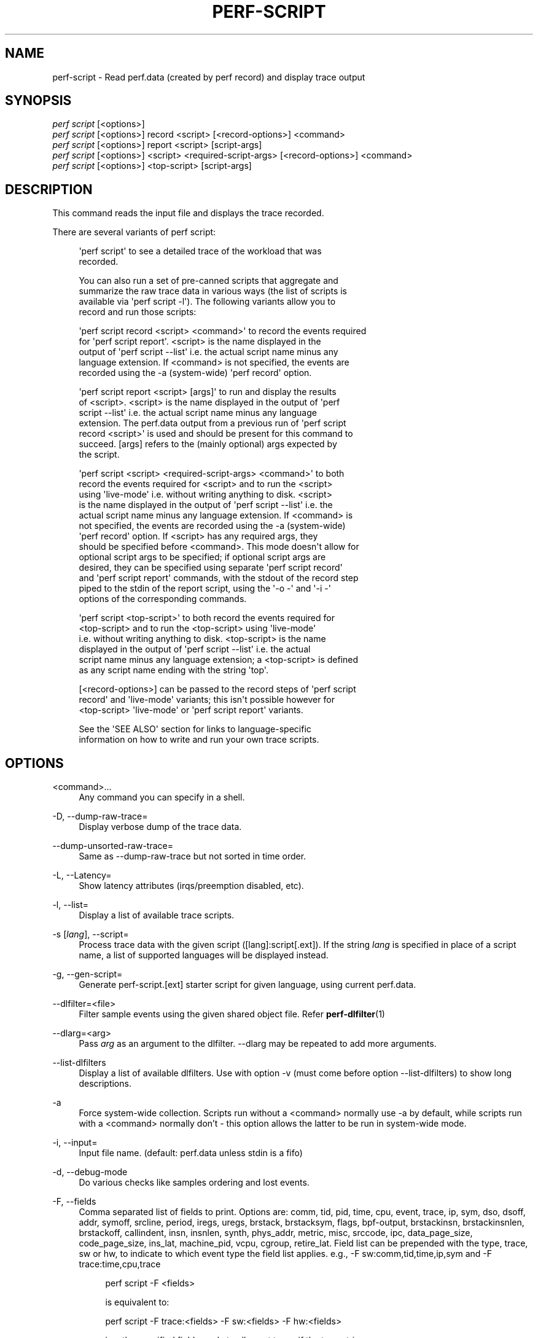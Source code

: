 '\" t
.\"     Title: perf-script
.\"    Author: [FIXME: author] [see http://www.docbook.org/tdg5/en/html/author]
.\" Generator: DocBook XSL Stylesheets vsnapshot <http://docbook.sf.net/>
.\"      Date: 2024-02-01
.\"    Manual: perf Manual
.\"    Source: perf
.\"  Language: English
.\"
.TH "PERF\-SCRIPT" "1" "2024\-02\-01" "perf" "perf Manual"
.\" -----------------------------------------------------------------
.\" * Define some portability stuff
.\" -----------------------------------------------------------------
.\" ~~~~~~~~~~~~~~~~~~~~~~~~~~~~~~~~~~~~~~~~~~~~~~~~~~~~~~~~~~~~~~~~~
.\" http://bugs.debian.org/507673
.\" http://lists.gnu.org/archive/html/groff/2009-02/msg00013.html
.\" ~~~~~~~~~~~~~~~~~~~~~~~~~~~~~~~~~~~~~~~~~~~~~~~~~~~~~~~~~~~~~~~~~
.ie \n(.g .ds Aq \(aq
.el       .ds Aq '
.\" -----------------------------------------------------------------
.\" * set default formatting
.\" -----------------------------------------------------------------
.\" disable hyphenation
.nh
.\" disable justification (adjust text to left margin only)
.ad l
.\" -----------------------------------------------------------------
.\" * MAIN CONTENT STARTS HERE *
.\" -----------------------------------------------------------------
.SH "NAME"
perf-script \- Read perf\&.data (created by perf record) and display trace output
.SH "SYNOPSIS"
.sp
.nf
\fIperf script\fR [<options>]
\fIperf script\fR [<options>] record <script> [<record\-options>] <command>
\fIperf script\fR [<options>] report <script> [script\-args]
\fIperf script\fR [<options>] <script> <required\-script\-args> [<record\-options>] <command>
\fIperf script\fR [<options>] <top\-script> [script\-args]
.fi
.SH "DESCRIPTION"
.sp
This command reads the input file and displays the trace recorded\&.
.sp
There are several variants of perf script:
.sp
.if n \{\
.RS 4
.\}
.nf
\*(Aqperf script\*(Aq to see a detailed trace of the workload that was
recorded\&.
.fi
.if n \{\
.RE
.\}
.sp
.if n \{\
.RS 4
.\}
.nf
You can also run a set of pre\-canned scripts that aggregate and
summarize the raw trace data in various ways (the list of scripts is
available via \*(Aqperf script \-l\*(Aq)\&.  The following variants allow you to
record and run those scripts:
.fi
.if n \{\
.RE
.\}
.sp
.if n \{\
.RS 4
.\}
.nf
\*(Aqperf script record <script> <command>\*(Aq to record the events required
for \*(Aqperf script report\*(Aq\&.  <script> is the name displayed in the
output of \*(Aqperf script \-\-list\*(Aq i\&.e\&. the actual script name minus any
language extension\&.  If <command> is not specified, the events are
recorded using the \-a (system\-wide) \*(Aqperf record\*(Aq option\&.
.fi
.if n \{\
.RE
.\}
.sp
.if n \{\
.RS 4
.\}
.nf
\*(Aqperf script report <script> [args]\*(Aq to run and display the results
of <script>\&.  <script> is the name displayed in the output of \*(Aqperf
script \-\-list\*(Aq i\&.e\&. the actual script name minus any language
extension\&.  The perf\&.data output from a previous run of \*(Aqperf script
record <script>\*(Aq is used and should be present for this command to
succeed\&.  [args] refers to the (mainly optional) args expected by
the script\&.
.fi
.if n \{\
.RE
.\}
.sp
.if n \{\
.RS 4
.\}
.nf
\*(Aqperf script <script> <required\-script\-args> <command>\*(Aq to both
record the events required for <script> and to run the <script>
using \*(Aqlive\-mode\*(Aq i\&.e\&. without writing anything to disk\&.  <script>
is the name displayed in the output of \*(Aqperf script \-\-list\*(Aq i\&.e\&. the
actual script name minus any language extension\&.  If <command> is
not specified, the events are recorded using the \-a (system\-wide)
\*(Aqperf record\*(Aq option\&.  If <script> has any required args, they
should be specified before <command>\&.  This mode doesn\*(Aqt allow for
optional script args to be specified; if optional script args are
desired, they can be specified using separate \*(Aqperf script record\*(Aq
and \*(Aqperf script report\*(Aq commands, with the stdout of the record step
piped to the stdin of the report script, using the \*(Aq\-o \-\*(Aq and \*(Aq\-i \-\*(Aq
options of the corresponding commands\&.
.fi
.if n \{\
.RE
.\}
.sp
.if n \{\
.RS 4
.\}
.nf
\*(Aqperf script <top\-script>\*(Aq to both record the events required for
<top\-script> and to run the <top\-script> using \*(Aqlive\-mode\*(Aq
i\&.e\&. without writing anything to disk\&.  <top\-script> is the name
displayed in the output of \*(Aqperf script \-\-list\*(Aq i\&.e\&. the actual
script name minus any language extension; a <top\-script> is defined
as any script name ending with the string \*(Aqtop\*(Aq\&.
.fi
.if n \{\
.RE
.\}
.sp
.if n \{\
.RS 4
.\}
.nf
[<record\-options>] can be passed to the record steps of \*(Aqperf script
record\*(Aq and \*(Aqlive\-mode\*(Aq variants; this isn\*(Aqt possible however for
<top\-script> \*(Aqlive\-mode\*(Aq or \*(Aqperf script report\*(Aq variants\&.
.fi
.if n \{\
.RE
.\}
.sp
.if n \{\
.RS 4
.\}
.nf
See the \*(AqSEE ALSO\*(Aq section for links to language\-specific
information on how to write and run your own trace scripts\&.
.fi
.if n \{\
.RE
.\}
.SH "OPTIONS"
.PP
<command>\&...
.RS 4
Any command you can specify in a shell\&.
.RE
.PP
\-D, \-\-dump\-raw\-trace=
.RS 4
Display verbose dump of the trace data\&.
.RE
.PP
\-\-dump\-unsorted\-raw\-trace=
.RS 4
Same as \-\-dump\-raw\-trace but not sorted in time order\&.
.RE
.PP
\-L, \-\-Latency=
.RS 4
Show latency attributes (irqs/preemption disabled, etc)\&.
.RE
.PP
\-l, \-\-list=
.RS 4
Display a list of available trace scripts\&.
.RE
.PP
\-s [\fIlang\fR], \-\-script=
.RS 4
Process trace data with the given script ([lang]:script[\&.ext])\&. If the string
\fIlang\fR
is specified in place of a script name, a list of supported languages will be displayed instead\&.
.RE
.PP
\-g, \-\-gen\-script=
.RS 4
Generate perf\-script\&.[ext] starter script for given language, using current perf\&.data\&.
.RE
.PP
\-\-dlfilter=<file>
.RS 4
Filter sample events using the given shared object file\&. Refer
\fBperf-dlfilter\fR(1)
.RE
.PP
\-\-dlarg=<arg>
.RS 4
Pass
\fIarg\fR
as an argument to the dlfilter\&. \-\-dlarg may be repeated to add more arguments\&.
.RE
.PP
\-\-list\-dlfilters
.RS 4
Display a list of available dlfilters\&. Use with option \-v (must come before option \-\-list\-dlfilters) to show long descriptions\&.
.RE
.PP
\-a
.RS 4
Force system\-wide collection\&. Scripts run without a <command> normally use \-a by default, while scripts run with a <command> normally don\(cqt \- this option allows the latter to be run in system\-wide mode\&.
.RE
.PP
\-i, \-\-input=
.RS 4
Input file name\&. (default: perf\&.data unless stdin is a fifo)
.RE
.PP
\-d, \-\-debug\-mode
.RS 4
Do various checks like samples ordering and lost events\&.
.RE
.PP
\-F, \-\-fields
.RS 4
Comma separated list of fields to print\&. Options are: comm, tid, pid, time, cpu, event, trace, ip, sym, dso, dsoff, addr, symoff, srcline, period, iregs, uregs, brstack, brstacksym, flags, bpf\-output, brstackinsn, brstackinsnlen, brstackoff, callindent, insn, insnlen, synth, phys_addr, metric, misc, srccode, ipc, data_page_size, code_page_size, ins_lat, machine_pid, vcpu, cgroup, retire_lat\&. Field list can be prepended with the type, trace, sw or hw, to indicate to which event type the field list applies\&. e\&.g\&., \-F sw:comm,tid,time,ip,sym and \-F trace:time,cpu,trace
.sp
.if n \{\
.RS 4
.\}
.nf
perf script \-F <fields>
.fi
.if n \{\
.RE
.\}
.sp
.if n \{\
.RS 4
.\}
.nf
is equivalent to:
.fi
.if n \{\
.RE
.\}
.sp
.if n \{\
.RS 4
.\}
.nf
perf script \-F trace:<fields> \-F sw:<fields> \-F hw:<fields>
.fi
.if n \{\
.RE
.\}
.sp
.if n \{\
.RS 4
.\}
.nf
i\&.e\&., the specified fields apply to all event types if the type string
is not given\&.
.fi
.if n \{\
.RE
.\}
.sp
.if n \{\
.RS 4
.\}
.nf
In addition to overriding fields, it is also possible to add or remove
fields from the defaults\&. For example
.fi
.if n \{\
.RE
.\}
.sp
.if n \{\
.RS 4
.\}
.nf
\-F \-cpu,+insn
.fi
.if n \{\
.RE
.\}
.sp
.if n \{\
.RS 4
.\}
.nf
removes the cpu field and adds the insn field\&. Adding/removing fields
cannot be mixed with normal overriding\&.
.fi
.if n \{\
.RE
.\}
.sp
.if n \{\
.RS 4
.\}
.nf
The arguments are processed in the order received\&. A later usage can
reset a prior request\&. e\&.g\&.:
.fi
.if n \{\
.RE
.\}
.sp
.if n \{\
.RS 4
.\}
.nf
\-F trace: \-F comm,tid,time,ip,sym
.fi
.if n \{\
.RE
.\}
.sp
.if n \{\
.RS 4
.\}
.nf
The first \-F suppresses trace events (field list is ""), but then the
second invocation sets the fields to comm,tid,time,ip,sym\&. In this case a
warning is given to the user:
.fi
.if n \{\
.RE
.\}
.sp
.if n \{\
.RS 4
.\}
.nf
"Overriding previous field request for all events\&."
.fi
.if n \{\
.RE
.\}
.sp
.if n \{\
.RS 4
.\}
.nf
Alternatively, consider the order:
.fi
.if n \{\
.RE
.\}
.sp
.if n \{\
.RS 4
.\}
.nf
\-F comm,tid,time,ip,sym \-F trace:
.fi
.if n \{\
.RE
.\}
.sp
.if n \{\
.RS 4
.\}
.nf
The first \-F sets the fields for all events and the second \-F
suppresses trace events\&. The user is given a warning message about
the override, and the result of the above is that only S/W and H/W
events are displayed with the given fields\&.
.fi
.if n \{\
.RE
.\}
.sp
.if n \{\
.RS 4
.\}
.nf
It\*(Aqs possible tp add/remove fields only for specific event type:
.fi
.if n \{\
.RE
.\}
.sp
.if n \{\
.RS 4
.\}
.nf
\-Fsw:\-cpu,\-period
.fi
.if n \{\
.RE
.\}
.sp
.if n \{\
.RS 4
.\}
.nf
removes cpu and period from software events\&.
.fi
.if n \{\
.RE
.\}
.sp
.if n \{\
.RS 4
.\}
.nf
For the \*(Aqwildcard\*(Aq option if a user selected field is invalid for an
event type, a message is displayed to the user that the option is
ignored for that type\&. For example:
.fi
.if n \{\
.RE
.\}
.sp
.if n \{\
.RS 4
.\}
.nf
$ perf script \-F comm,tid,trace
\*(Aqtrace\*(Aq not valid for hardware events\&. Ignoring\&.
\*(Aqtrace\*(Aq not valid for software events\&. Ignoring\&.
.fi
.if n \{\
.RE
.\}
.sp
.if n \{\
.RS 4
.\}
.nf
Alternatively, if the type is given an invalid field is specified it
is an error\&. For example:
.fi
.if n \{\
.RE
.\}
.sp
.if n \{\
.RS 4
.\}
.nf
perf script \-v \-F sw:comm,tid,trace
\*(Aqtrace\*(Aq not valid for software events\&.
.fi
.if n \{\
.RE
.\}
.sp
.if n \{\
.RS 4
.\}
.nf
At this point usage is displayed, and perf\-script exits\&.
.fi
.if n \{\
.RE
.\}
.sp
.if n \{\
.RS 4
.\}
.nf
The flags field is synthesized and may have a value when Instruction
Trace decoding\&. The flags are "bcrosyiABExghDt" which stand for branch,
call, return, conditional, system, asynchronous, interrupt,
transaction abort, trace begin, trace end, in transaction, VM\-Entry,
VM\-Exit, interrupt disabled and interrupt disable toggle respectively\&.
Known combinations of flags are printed more nicely e\&.g\&.
"call" for "bc", "return" for "br", "jcc" for "bo", "jmp" for "b",
"int" for "bci", "iret" for "bri", "syscall" for "bcs", "sysret" for "brs",
"async" for "by", "hw int" for "bcyi", "tx abrt" for "bA", "tr strt" for "bB",
"tr end" for "bE", "vmentry" for "bcg", "vmexit" for "bch"\&.
However the "x", "D" and "t" flags will be displayed separately in those
cases e\&.g\&. "jcc     (xD)" for a condition branch within a transaction
with interrupts disabled\&. Note, interrupts becoming disabled is "t",
whereas interrupts becoming enabled is "Dt"\&.
.fi
.if n \{\
.RE
.\}
.sp
.if n \{\
.RS 4
.\}
.nf
The callindent field is synthesized and may have a value when
Instruction Trace decoding\&. For calls and returns, it will display the
name of the symbol indented with spaces to reflect the stack depth\&.
.fi
.if n \{\
.RE
.\}
.sp
.if n \{\
.RS 4
.\}
.nf
When doing instruction trace decoding insn and insnlen give the
instruction bytes and the instruction length of the current
instruction\&.
.fi
.if n \{\
.RE
.\}
.sp
.if n \{\
.RS 4
.\}
.nf
The synth field is used by synthesized events which may be created when
Instruction Trace decoding\&.
.fi
.if n \{\
.RE
.\}
.sp
.if n \{\
.RS 4
.\}
.nf
The ipc (instructions per cycle) field is synthesized and may have a value when
Instruction Trace decoding\&.
.fi
.if n \{\
.RE
.\}
.sp
.if n \{\
.RS 4
.\}
.nf
The machine_pid and vcpu fields are derived from data resulting from using
perf inject to insert a perf\&.data file recorded inside a virtual machine into
a perf\&.data file recorded on the host at the same time\&.
.fi
.if n \{\
.RE
.\}
.sp
.if n \{\
.RS 4
.\}
.nf
The cgroup fields requires sample having the cgroup id which is saved
when "\-\-all\-cgroups" option is passed to \*(Aqperf record\*(Aq\&.
.fi
.if n \{\
.RE
.\}
.sp
.if n \{\
.RS 4
.\}
.nf
Finally, a user may not set fields to none for all event types\&.
i\&.e\&., \-F "" is not allowed\&.
.fi
.if n \{\
.RE
.\}
.sp
.if n \{\
.RS 4
.\}
.nf
The brstack output includes branch related information with raw addresses using the
/v/v/v/v/cycles syntax in the following order:
FROM: branch source instruction
TO  : branch target instruction
M/P/\-: M=branch target mispredicted or branch direction was mispredicted, P=target predicted or direction predicted, \-=not supported
X/\- : X=branch inside a transactional region, \-=not in transaction region or not supported
A/\- : A=TSX abort entry, \-=not aborted region or not supported
cycles
.fi
.if n \{\
.RE
.\}
.sp
.if n \{\
.RS 4
.\}
.nf
The brstacksym is identical to brstack, except that the FROM and TO addresses are printed in a symbolic form if possible\&.
.fi
.if n \{\
.RE
.\}
.sp
.if n \{\
.RS 4
.\}
.nf
When brstackinsn is specified the full assembler sequences of branch sequences for each sample
is printed\&. This is the full execution path leading to the sample\&. This is only supported when the
sample was recorded with perf record \-b or \-j any\&.
.fi
.if n \{\
.RE
.\}
.sp
.if n \{\
.RS 4
.\}
.nf
Use brstackinsnlen to print the brstackinsn lenght\&. For example, you
can\(cqt know the next sequential instruction after an unconditional branch unless
you calculate that based on its length\&.
.fi
.if n \{\
.RE
.\}
.sp
.if n \{\
.RS 4
.\}
.nf
The brstackoff field will print an offset into a specific dso/binary\&.
.fi
.if n \{\
.RE
.\}
.sp
.if n \{\
.RS 4
.\}
.nf
With the metric option perf script can compute metrics for
sampling periods, similar to perf stat\&. This requires
specifying a group with multiple events defining metrics with the :S option
for perf record\&. perf will sample on the first event, and
print computed metrics for all the events in the group\&. Please note
that the metric computed is averaged over the whole sampling
period (since the last sample), not just for the sample point\&.
.fi
.if n \{\
.RE
.\}
.sp
.if n \{\
.RS 4
.\}
.nf
For sample events it\*(Aqs possible to display misc field with \-F +misc option,
following letters are displayed for each bit:
.fi
.if n \{\
.RE
.\}
.sp
.if n \{\
.RS 4
.\}
.nf
PERF_RECORD_MISC_KERNEL               K
PERF_RECORD_MISC_USER                 U
PERF_RECORD_MISC_HYPERVISOR           H
PERF_RECORD_MISC_GUEST_KERNEL         G
PERF_RECORD_MISC_GUEST_USER           g
PERF_RECORD_MISC_MMAP_DATA*           M
PERF_RECORD_MISC_COMM_EXEC            E
PERF_RECORD_MISC_SWITCH_OUT           S
PERF_RECORD_MISC_SWITCH_OUT_PREEMPT   Sp
.fi
.if n \{\
.RE
.\}
.sp
.if n \{\
.RS 4
.\}
.nf
$ perf script \-F +misc \&.\&.\&.
 sched\-messaging  1414 K     28690\&.636582:       4590 cycles \&.\&.\&.
 sched\-messaging  1407 U     28690\&.636600:     325620 cycles \&.\&.\&.
 sched\-messaging  1414 K     28690\&.636608:      19473 cycles \&.\&.\&.
misc field ___________/
.fi
.if n \{\
.RE
.\}
.RE
.PP
\-k, \-\-vmlinux=<file>
.RS 4
vmlinux pathname
.RE
.PP
\-\-kallsyms=<file>
.RS 4
kallsyms pathname
.RE
.PP
\-\-symfs=<directory>
.RS 4
Look for files with symbols relative to this directory\&.
.RE
.PP
\-G, \-\-hide\-call\-graph
.RS 4
When printing symbols do not display call chain\&.
.RE
.PP
\-\-stop\-bt
.RS 4
Stop display of callgraph at these symbols
.RE
.PP
\-C, \-\-cpu
.RS 4
Only report samples for the list of CPUs provided\&. Multiple CPUs can be provided as a comma\-separated list with no space: 0,1\&. Ranges of CPUs are specified with \-: 0\-2\&. Default is to report samples on all CPUs\&.
.RE
.PP
\-c, \-\-comms=
.RS 4
Only display events for these comms\&. CSV that understands
\m[blue]\fBfile://filename\fR\m[]
entries\&.
.RE
.PP
\-\-pid=
.RS 4
Only show events for given process ID (comma separated list)\&.
.RE
.PP
\-\-tid=
.RS 4
Only show events for given thread ID (comma separated list)\&.
.RE
.PP
\-I, \-\-show\-info
.RS 4
Display extended information about the perf\&.data file\&. This adds information which may be very large and thus may clutter the display\&. It currently includes: cpu and numa topology of the host system\&. It can only be used with the perf script report mode\&.
.RE
.PP
\-\-show\-kernel\-path
.RS 4
Try to resolve the path of [kernel\&.kallsyms]
.RE
.sp
\-\-show\-task\-events Display task related events (e\&.g\&. FORK, COMM, EXIT)\&.
.sp
\-\-show\-mmap\-events Display mmap related events (e\&.g\&. MMAP, MMAP2)\&.
.sp
\-\-show\-namespace\-events Display namespace events i\&.e\&. events of type PERF_RECORD_NAMESPACES\&.
.sp
\-\-show\-switch\-events Display context switch events i\&.e\&. events of type PERF_RECORD_SWITCH or PERF_RECORD_SWITCH_CPU_WIDE\&.
.sp
\-\-show\-lost\-events Display lost events i\&.e\&. events of type PERF_RECORD_LOST\&.
.sp
\-\-show\-round\-events Display finished round events i\&.e\&. events of type PERF_RECORD_FINISHED_ROUND\&.
.sp
\-\-show\-bpf\-events Display bpf events i\&.e\&. events of type PERF_RECORD_KSYMBOL and PERF_RECORD_BPF_EVENT\&.
.sp
\-\-show\-cgroup\-events Display cgroup events i\&.e\&. events of type PERF_RECORD_CGROUP\&.
.sp
\-\-show\-text\-poke\-events Display text poke events i\&.e\&. events of type PERF_RECORD_TEXT_POKE and PERF_RECORD_KSYMBOL\&.
.PP
\-\-demangle
.RS 4
Demangle symbol names to human readable form\&. It\(cqs enabled by default, disable with \-\-no\-demangle\&.
.RE
.PP
\-\-demangle\-kernel
.RS 4
Demangle kernel symbol names to human readable form (for C++ kernels)\&.
.RE
.sp
\-\-header Show perf\&.data header\&.
.sp
\-\-header\-only Show only perf\&.data header\&.
.PP
\-\-itrace
.RS 4
Options for decoding instruction tracing data\&. The options are:
.sp
.if n \{\
.RS 4
.\}
.nf
i       synthesize instructions events
y       synthesize cycles events
b       synthesize branches events (branch misses for Arm SPE)
c       synthesize branches events (calls only)
r       synthesize branches events (returns only)
x       synthesize transactions events
w       synthesize ptwrite events
p       synthesize power events (incl\&. PSB events for Intel PT)
o       synthesize other events recorded due to the use
        of aux\-output (refer to perf record)
I       synthesize interrupt or similar (asynchronous) events
        (e\&.g\&. Intel PT Event Trace)
e       synthesize error events
d       create a debug log
f       synthesize first level cache events
m       synthesize last level cache events
M       synthesize memory events
t       synthesize TLB events
a       synthesize remote access events
g       synthesize a call chain (use with i or x)
G       synthesize a call chain on existing event records
l       synthesize last branch entries (use with i or x)
L       synthesize last branch entries on existing event records
s       skip initial number of events
q       quicker (less detailed) decoding
A       approximate IPC
Z       prefer to ignore timestamps (so\-called "timeless" decoding)
T       use the timestamp trace as kernel time
.fi
.if n \{\
.RE
.\}
.sp
.if n \{\
.RS 4
.\}
.nf
The default is all events i\&.e\&. the same as \-\-itrace=iybxwpe,
except for perf script where it is \-\-itrace=ce
.fi
.if n \{\
.RE
.\}
.sp
.if n \{\
.RS 4
.\}
.nf
In addition, the period (default 100000, except for perf script where it is 1)
for instructions events can be specified in units of:
.fi
.if n \{\
.RE
.\}
.sp
.if n \{\
.RS 4
.\}
.nf
i       instructions
t       ticks
ms      milliseconds
us      microseconds
ns      nanoseconds (default)
.fi
.if n \{\
.RE
.\}
.sp
.if n \{\
.RS 4
.\}
.nf
Also the call chain size (default 16, max\&. 1024) for instructions or
transactions events can be specified\&.
.fi
.if n \{\
.RE
.\}
.sp
.if n \{\
.RS 4
.\}
.nf
Also the number of last branch entries (default 64, max\&. 1024) for
instructions or transactions events can be specified\&.
.fi
.if n \{\
.RE
.\}
.sp
.if n \{\
.RS 4
.\}
.nf
Similar to options g and l, size may also be specified for options G and L\&.
On x86, note that G and L work poorly when data has been recorded with
large PEBS\&. Refer linkperf:perf\-intel\-pt[1] man page for details\&.
.fi
.if n \{\
.RE
.\}
.sp
.if n \{\
.RS 4
.\}
.nf
It is also possible to skip events generated (instructions, branches, transactions,
ptwrite, power) at the beginning\&. This is useful to ignore initialization code\&.
.fi
.if n \{\
.RE
.\}
.sp
.if n \{\
.RS 4
.\}
.nf
\-\-itrace=i0nss1000000
.fi
.if n \{\
.RE
.\}
.sp
.if n \{\
.RS 4
.\}
.nf
skips the first million instructions\&.
.fi
.if n \{\
.RE
.\}
.sp
.if n \{\
.RS 4
.\}
.nf
The \*(Aqe\*(Aq option may be followed by flags which affect what errors will or
will not be reported\&. Each flag must be preceded by either \*(Aq+\*(Aq or \*(Aq\-\*(Aq\&.
The flags are:
        o       overflow
        l       trace data lost
.fi
.if n \{\
.RE
.\}
.sp
.if n \{\
.RS 4
.\}
.nf
If supported, the \*(Aqd\*(Aq option may be followed by flags which affect what
debug messages will or will not be logged\&. Each flag must be preceded
by either \*(Aq+\*(Aq or \*(Aq\-\*(Aq\&. The flags are:
        a       all perf events
        e       output only on errors (size configurable \- see linkperf:perf\-config[1])
        o       output to stdout
.fi
.if n \{\
.RE
.\}
.sp
.if n \{\
.RS 4
.\}
.nf
If supported, the \*(Aqq\*(Aq option may be repeated to increase the effect\&.
.fi
.if n \{\
.RE
.\}
.sp
.if n \{\
.RS 4
.\}
.nf
To disable decoding entirely, use \-\-no\-itrace\&.
.fi
.if n \{\
.RE
.\}
.RE
.PP
\-\-full\-source\-path
.RS 4
Show the full path for source files for srcline output\&.
.RE
.PP
\-\-max\-stack
.RS 4
Set the stack depth limit when parsing the callchain, anything beyond the specified depth will be ignored\&. This is a trade\-off between information loss and faster processing especially for workloads that can have a very long callchain stack\&. Note that when using the \-\-itrace option the synthesized callchain size will override this value if the synthesized callchain size is bigger\&.
.sp
.if n \{\
.RS 4
.\}
.nf
Default: 127
.fi
.if n \{\
.RE
.\}
.RE
.PP
\-\-ns
.RS 4
Use 9 decimal places when displaying time (i\&.e\&. show the nanoseconds)
.RE
.PP
\-f, \-\-force
.RS 4
Don\(cqt do ownership validation\&.
.RE
.PP
\-\-time
.RS 4
Only analyze samples within given time window: <start>,<stop>\&. Times have the format seconds\&.nanoseconds\&. If start is not given (i\&.e\&. time string is
\fI,x\&.y\fR) then analysis starts at the beginning of the file\&. If stop time is not given (i\&.e\&. time string is
\fIx\&.y,\fR) then analysis goes to end of file\&. Multiple ranges can be separated by spaces, which requires the argument to be quoted e\&.g\&. \-\-time "1234\&.567,1234\&.789 1235,"
.sp
.if n \{\
.RS 4
.\}
.nf
Also support time percent with multiple time ranges\&. Time string is
\*(Aqa%/n,b%/m,\&.\&.\&.\*(Aq or \*(Aqa%\-b%,c%\-%d,\&.\&.\&.\*(Aq\&.
.fi
.if n \{\
.RE
.\}
.sp
.if n \{\
.RS 4
.\}
.nf
For example:
Select the second 10% time slice:
perf script \-\-time 10%/2
.fi
.if n \{\
.RE
.\}
.sp
.if n \{\
.RS 4
.\}
.nf
Select from 0% to 10% time slice:
perf script \-\-time 0%\-10%
.fi
.if n \{\
.RE
.\}
.sp
.if n \{\
.RS 4
.\}
.nf
Select the first and second 10% time slices:
perf script \-\-time 10%/1,10%/2
.fi
.if n \{\
.RE
.\}
.sp
.if n \{\
.RS 4
.\}
.nf
Select from 0% to 10% and 30% to 40% slices:
perf script \-\-time 0%\-10%,30%\-40%
.fi
.if n \{\
.RE
.\}
.RE
.PP
\-\-max\-blocks
.RS 4
Set the maximum number of program blocks to print with brstackinsn for each sample\&.
.RE
.PP
\-\-reltime
.RS 4
Print time stamps relative to trace start\&.
.RE
.PP
\-\-deltatime
.RS 4
Print time stamps relative to previous event\&.
.RE
.PP
\-\-per\-event\-dump
.RS 4
Create per event files with a "perf\&.data\&.EVENT\&.dump" name instead of printing to stdout, useful, for instance, for generating flamegraphs\&.
.RE
.PP
\-\-inline
.RS 4
If a callgraph address belongs to an inlined function, the inline stack will be printed\&. Each entry has function name and file/line\&. Enabled by default, disable with \-\-no\-inline\&.
.RE
.PP
\-\-insn\-trace
.RS 4
Show instruction stream for intel_pt traces\&. Combine with \-\-xed to show disassembly\&.
.RE
.PP
\-\-xed
.RS 4
Run xed disassembler on output\&. Requires installing the xed disassembler\&.
.RE
.PP
\-S, \-\-symbols=symbol[,symbol\&...]
.RS 4
Only consider the listed symbols\&. Symbols are typically a name but they may also be hexadecimal address\&.
.sp
.if n \{\
.RS 4
.\}
.nf
The hexadecimal address may be the start address of a symbol or
any other address to filter the trace records
.fi
.if n \{\
.RE
.\}
.sp
.if n \{\
.RS 4
.\}
.nf
For example, to select the symbol noploop or the address 0x4007a0:
perf script \-\-symbols=noploop,0x4007a0
.fi
.if n \{\
.RE
.\}
.sp
.if n \{\
.RS 4
.\}
.nf
Support filtering trace records by symbol name, start address of
symbol, any hexadecimal address and address range\&.
.fi
.if n \{\
.RE
.\}
.sp
.if n \{\
.RS 4
.\}
.nf
The comparison order is:
.fi
.if n \{\
.RE
.\}
.sp
.RS 4
.ie n \{\
\h'-04' 1.\h'+01'\c
.\}
.el \{\
.sp -1
.IP "  1." 4.2
.\}
symbol name comparison
.RE
.sp
.RS 4
.ie n \{\
\h'-04' 2.\h'+01'\c
.\}
.el \{\
.sp -1
.IP "  2." 4.2
.\}
symbol start address comparison\&.
.RE
.sp
.RS 4
.ie n \{\
\h'-04' 3.\h'+01'\c
.\}
.el \{\
.sp -1
.IP "  3." 4.2
.\}
any hexadecimal address comparison\&.
.RE
.sp
.RS 4
.ie n \{\
\h'-04' 4.\h'+01'\c
.\}
.el \{\
.sp -1
.IP "  4." 4.2
.\}
address range comparison (see \-\-addr\-range)\&.
.RE
.RE
.PP
\-\-addr\-range
.RS 4
Use with \-S or \-\-symbols to list traced records within address range\&.
.sp
.if n \{\
.RS 4
.\}
.nf
For example, to list the traced records within the address range
[0x4007a0, 0x0x4007a9]:
perf script \-S 0x4007a0 \-\-addr\-range 10
.fi
.if n \{\
.RE
.\}
.RE
.PP
\-\-dsos=
.RS 4
Only consider symbols in these DSOs\&.
.RE
.PP
\-\-call\-trace
.RS 4
Show call stream for intel_pt traces\&. The CPUs are interleaved, but can be filtered with \-C\&.
.RE
.PP
\-\-call\-ret\-trace
.RS 4
Show call and return stream for intel_pt traces\&.
.RE
.PP
\-\-graph\-function
.RS 4
For itrace only show specified functions and their callees for itrace\&. Multiple functions can be separated by comma\&.
.RE
.PP
\-\-switch\-on EVENT_NAME
.RS 4
Only consider events after this event is found\&.
.RE
.PP
\-\-switch\-off EVENT_NAME
.RS 4
Stop considering events after this event is found\&.
.RE
.PP
\-\-show\-on\-off\-events
.RS 4
Show the \-\-switch\-on/off events too\&.
.RE
.PP
\-\-stitch\-lbr
.RS 4
Show callgraph with stitched LBRs, which may have more complete callgraph\&. The perf\&.data file must have been obtained using perf record \-\-call\-graph lbr\&. Disabled by default\&. In common cases with call stack overflows, it can recreate better call stacks than the default lbr call stack output\&. But this approach is not foolproof\&. There can be cases where it creates incorrect call stacks from incorrect matches\&. The known limitations include exception handing such as setjmp/longjmp will have calls/returns not match\&.
.RE
.PP
\-\-guestmount=<path>
.RS 4
Guest OS root file system mount directory\&. Users mount guest OS root directories under <path> by a specific filesystem access method, typically, sshfs\&. For example, start 2 guest OS, one\(cqs pid is 8888 and the other\(cqs is 9999:
.sp
.if n \{\
.RS 4
.\}
.nf
$ mkdir ~/guestmount
$ cd ~/guestmount
$ sshfs \-o allow_other,direct_io \-p 5551 localhost:/ 8888/
$ sshfs \-o allow_other,direct_io \-p 5552 localhost:/ 9999/
$ perf script \-\-guestmount=~/guestmount 
.fi
.if n \{\
.RE
.\}
.RE
.PP
\-\-guestkallsyms=<path>
.RS 4
Guest OS /proc/kallsyms file copy\&. perf reads it to get guest kernel symbols\&. Users copy it out from guest OS\&.
.RE
.PP
\-\-guestmodules=<path>
.RS 4
Guest OS /proc/modules file copy\&. perf reads it to get guest kernel module information\&. Users copy it out from guest OS\&.
.RE
.PP
\-\-guestvmlinux=<path>
.RS 4
Guest OS kernel vmlinux\&.
.RE
.PP
\-\-guest\-code
.RS 4
Indicate that guest code can be found in the hypervisor process, which is a common case for KVM test programs\&.
.RE
.SH "SEE ALSO"
.sp
\fBperf-record\fR(1), \fBperf-script-perl\fR(1), \fBperf-script-python\fR(1), \fBperf-intel-pt\fR(1), \fBperf-dlfilter\fR(1)
